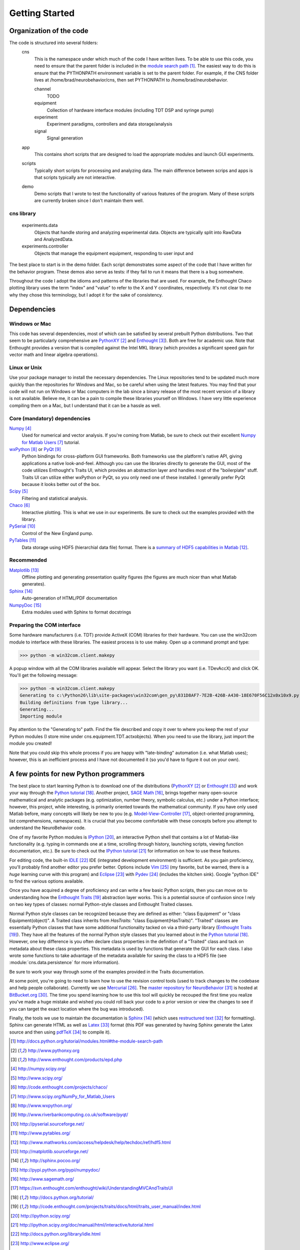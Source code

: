 ===============
Getting Started
===============

Organization of the code
========================
The code is structured into several folders:
    cns
        This is the namespace under which much of the code I have written lives.
        To be able to use this code, you need to ensure that the parent folder
        is included in the `module search path`_.  The easiest way to do this is
        ensure that the PYTHONPATH environment variable is set to the parent
        folder.  For example, if the CNS folder lives at
        /home/brad/neurobehavior/cns, then set PYTHONPATH to
        /home/brad/neurobehavior.

        channel
            TODO
        equipment
            Collection of hardware interface modules (including TDT DSP and
            syringe pump)
        experiment
            Experiment paradigms, controllers and data storage/analysis
        signal
            Signal generation
            
    app
        This contains short scripts that are designed to load the appropriate
        modules and launch GUI experiments.
    scripts
        Typically short scripts for processing and analyzing data.  The main
        difference between scrips and apps is that scripts typically are not
        interactive.
    demo
        Demo scripts that I wrote to test the functionality of various features
        of the program.  Many of these scripts are currently broken since I
        don't maintain them well.

cns library
-----------
    experiments.data
        Objects that handle storing and analyzing experimental data.  Objects
        are typically split into RawData and AnalyzedData.
    experiments.controller
        Objects that manage the equipment equipment, responding to user input and 


.. _`module search path`: http://docs.python.org/tutorial/modules.html#the-module-search-path

The best place to start is in the demo folder.  Each script demonstrates some
aspect of the code that I have written for the behavior program.  These demos
also serve as tests: if they fail to run it means that there is a bug somewhere.

Throughout the code I adopt the idioms and patterns of the libraries that are
used.  For example, the Enthought Chaco plotting library uses the term "index"
and "value" to refer to the X and Y coordinates, respectively.  It's not clear
to me why they chose this terminology, but I adopt it for the sake of
consistency.

Dependencies
============

Windows or Mac
--------------
This code has several dependencies, most of which can be satisfied by several
prebuilt Python distributions.  Two that seem to be particularly comprehensive
are PythonXY_  and Enthought_).  Both are free for academic use.  Note that
Enthought provides a version that is compiled against the Intel MKL library
(which provides a significant speed gain for vector math and linear algebra
operations).

.. _PythonXY: http://www.pythonxy.org
.. _Enthought: http://www.enthought.com/products/epd.php

Linux or Unix
-------------
Use your package manager to install the necessary dependencies.  The Linux
repositories tend to be updated much more quickly than the repositories for
Windows and Mac, so be careful when using the latest features.  You may find
that your code will not run on Windows or Mac computers in the lab since a
binary release of the most recent version of a library is not available.
Believe me, it can be a pain to compile these libraries yourself on Windows.  I
have very little experience compiling them on a Mac, but I understand that it
can be a hassle as well.

Core (mandatory) dependencies
-----------------------------
Numpy_
    Used for numerical and vector analysis.  If you're coming from Matlab, be
    sure to check out their excellent `Numpy for Matlab Users`_ tutorial.
wxPython_ or PyQt_
    Python bindings for cross-platform GUI frameworks.  Both frameworks use
    the platform's native API, giving applications a native look-and-feel.
    Although you can use the libraries directly to generate the GUI, most of the
    code utilizes Enthought's Traits UI, which provides an abstraction layer and
    handles most of the "boilerplate" stuff.  Traits UI can utilize either
    wxPython or PyQt, so you only need one of these installed.  I generally
    prefer PyQt because it looks better out of the box.
Scipy_
    Filtering and statistical analysis.
Chaco_
    Interactive plotting.  This is what we use in our experiments.  Be sure to
    check out the examples provided with the library.
PySerial_
    Control of the New England pump.
PyTables_
    Data storage using HDF5 (hierarchial data file) format.  There is a `summary
    of HDF5 capabilities in Matlab`_.

.. _Numpy: http://numpy.scipy.org/
.. _Scipy: http://www.scipy.org/
.. _Chaco: http://code.enthought.com/projects/chaco/
.. _`Numpy for Matlab Users`: http://www.scipy.org/NumPy_for_Matlab_Users
.. _wxPython: http://www.wxpython.org/
.. _PyQt: http://www.riverbankcomputing.co.uk/software/pyqt/
.. _PySerial: http://pyserial.sourceforge.net/
.. _PyTables: http://www.pytables.org/
.. _`summary of HDF5 capabilities in Matlab`: http://www.mathworks.com/access/helpdesk/help/techdoc/ref/hdf5.html

Recommended
-----------
Matplotlib_
    Offline plotting and generating presentation quality figures (the figures
    are much nicer than what Matlab generates).
Sphinx_
    Auto-generation of HTML/PDF documentation
NumpyDoc_
    Extra modules used with Sphinx to format docstrings

.. _Matplotlib: http://matplotlib.sourceforge.net/
.. _Sphinx: http://sphinx.pocoo.org/ 
.. _NumpyDoc: http://pypi.python.org/pypi/numpydoc/

Preparing the COM interface
---------------------------
Some hardware manufacturers (i.e. TDT) provide ActiveX (COM) libraries for their
hardware.  You can use the win32com module to interface with these libraries.
The easiest process is to use makey.  Open up a command prompt and type:

>>> python -m win32com.client.makepy

A popup window with all the COM libraries available will appear.  Select the
library you want (i.e. TDevAccX) and click OK.  You'll get the following
message:

>>> python -m win32com.client.makepy
Generating to c:\Python26\lib\site-packages\win32com\gen_py\831D8AF7-7E2B-426B-A430-18E670F56C12x0x10x9.py
Building definitions from type library...
Generating...
Importing module

Pay attention to the "Generating to" path.  Find the file described and copy it
over to where you keep the rest of your Python modules (I store mine under
cns.equipment.TDT.actxobjects).  When you need to use the library, just import
the module you created!

Note that you could skip this whole process if you are happy with "late-binding"
automation (i.e. what Matlab uses); however, this is an inefficient process and
I have not documented it (so you'd have to figure it out on your own).

A few points for new Python programmers
=======================================
The best place to start learning Python is to download one of the distributions
(PythonXY_ or Enthought_) and work your way through the `Python tutorial`_.
Another project, `SAGE Math`_, brings together many open-source mathematical and
analytic packages (e.g. optimization, number theory, symbolic calculus, etc.)
under a Python interface; however, this project, while interesting, is primarily
oriented towards the mathematical community.  If you have only used Matlab
before, many concepts will likely be new to you (e.g.  Model-View-Controller_,
object-oriented programming, list comprehensions, namespaces).  It is crucial
that you become comfortable with these concepts before you attempt to understand
the NeuroBehavior code.

One of my favorite Python modules is IPython_, an interactive Python shell that
contains a lot of Matlab-like functionality (e.g. typing in commands one at a
time, scrolling through history, launching scripts, viewing function
documentation, etc.).  Be sure to check out the `IPython tutorial`_ for
information on how to use these features.

For editing code, the built-in IDLE_ IDE (integrated development environment) is
sufficient.  As you gain proficiency, you'll probably find another editor you
prefer better.  Options include Vim_ (my favorite, but be warned, there is a
*huge* learning curve with this program) and Eclipse_ with Pydev_ (includes the
kitchen sink).  Google "python IDE" to find the various options available.

Once you have acquired a degree of proficiency and can write a few basic Python
scripts, then you can move on to understanding how the `Enthought Traits`_
abstraction layer works.  This is a potential source of confusion since I rely
on two key types of classes: normal Python-style classes and Enthought Traited
classes.

.. _`SAGE Math`: http://www.sagemath.org/
.. _Model-View-Controller: https://svn.enthought.com/enthought/wiki/UnderstandingMVCAndTraitsUI
.. _`Python tutorial`: http://docs.python.org/tutorial/
.. _`Enthought Traits`: http://code.enthought.com/projects/traits/docs/html/traits_user_manual/index.html
.. _IPython: http://ipython.scipy.org/
.. _`IPython tutorial`: http://ipython.scipy.org/doc/manual/html/interactive/tutorial.html
.. _IDLE: http://docs.python.org/library/idle.html
.. _Eclipse: http://www.eclipse.org/
.. _Pydev: http://pydev.org/
.. _VIM: http://www.vim.org/

Normal Python style classes can be recognized because they are defined as
either: "class Equipment" or "class Equipment(object)".  A Traited class
inherits from `HasTraits`: "class Equipment(HasTraits)".  "Traited" classes are
essentially Python classes that have some additional functionality tacked on via
a third-party library (`Enthought Traits`_).  They have all the features of the
normal Python style classes that you learned about in the `Python tutorial`_.
However, one key difference is you often declare class properties in the
definition of a "Traited" class and tack on metadata about these class
properties.  This metadata is used by functions that generate the GUI for each
class.  I also wrote some functions to take advantage of the metadata available
for saving the class to a HDF5 file (see :module:`cns.data.persistence` for more
information).

Be sure to work your way through some of the examples provided in the Traits
documentation.

At some point, you're going to need to learn how to use the revision control
tools (used to track changes to the codebase and help people collaborate).
Currently we use Mercurial_.  The `master repository for NeuroBehavior`_ is
hosted at BitBucket.org_.  The time you spend learning how to use this tool will
quickly be recouped the first time you realize you've made a huge mistake and
wished you could roll back your code to a prior version or view the changes to
see if you can target the exact location where the bug was introduced).

Finally, the tools we use to maintain the documentation is Sphinx_ (which uses
`restructured text`_ for formatting).  Sphinx can generate HTML as well as
Latex_ format (this PDF was generated by having Sphinx generate the Latex source
and then using pdfTeX_ to compile it).

.. _Mercurial: http://mercurial.selenic.com/
.. _TortoiseHg: http://tortoisehg.bitbucket.org/
.. _MacHg: http://jasonfharris.com/machg
.. _Murky: http://bitbucket.org/snej/murky/wiki/
.. _BitBucket.org: http://bitbucket.org/
.. _`master repository for NeuroBehavior`: http://bitbucket.org/bburan/neurobehavior
.. _`restructured text`: http://docutils.sourceforge.net/rst.html
.. _Latex: http://www.latex-project.org/
.. _pdfTeX: http://tug.org/applications/pdftex/

.. target-notes::

Getting the NeuroBehavior code
==============================
The best way to work with a copy of the code is to install Mercurial_.  Windows
users can use TortoiseHg_, a Windows shell extension for Mercurial.  Mac users
can select from MacHg_ or Murky_ (I have no experience with these tools so you
will have to evaluate them for yourself).  If you prefer to use one of the GUI
tools, refer to their documentation for how to clone a repository.  If you are
using the shell:

>>> cd parent_directory
>>> hg clone http://bitbucket.org/bburan/neurobehavior target_folder

You now have a copy of the most up-to-date code for NeuroBehavior in the folder
parent_directory/target_folder.  To clone a specific release:

>>> hg clone http://bitbucket.org/bburan/neurobehavior#release_0.1 target_folder
